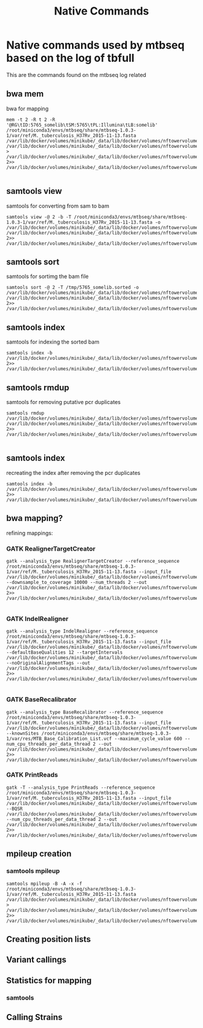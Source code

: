 #+TITLE: Native Commands



* Native commands used by mtbseq based on the log of tbfull

This are the commands found on the mtbseq log related

** bwa mem
bwa for mapping
#+begin_src
 mem -t 2 -R t 2 -R '@RG\tID:5765_somelib\tSM:5765\tPL:Illumina\tLB:somelib' /root/miniconda3/envs/mtbseq/share/mtbseq-1.0.3-1/var/ref/M._tuberculosis_H37Rv_2015-11-13.fasta  /var/lib/docker/volumes/minikube/_data/lib/docker/volumes/nftowervolume/_data/data/mtbseqtest_conda/5765_somelib_R1.fastq.gz /var/lib/docker/volumes/minikube/_data/lib/docker/volumes/nftowervolume/_data/data/mtbseqtest_conda/5765_somelib_R2.fastq.gz > /var/lib/docker/volumes/minikube/_data/lib/docker/volumes/nftowervolume/_data/data/mtbseqtest_conda/Bam/5765_somelib.sam 2>> /var/lib/docker/volumes/minikube/_data/lib/docker/volumes/nftowervolume/_data/data/mtbseqtest_conda/Bam/5765_somelib.bamlog

#+end_src
** samtools view
samtools for converting from sam to bam
#+begin_src
samtools view -@ 2 -b -T /root/miniconda3/envs/mtbseq/share/mtbseq-1.0.3-1/var/ref/M._tuberculosis_H37Rv_2015-11-13.fasta -o /var/lib/docker/volumes/minikube/_data/lib/docker/volumes/nftowervolume/_data/data/mtbseqtest_conda/Bam/5765_somelib.bam /var/lib/docker/volumes/minikube/_data/lib/docker/volumes/nftowervolume/_data/data/mtbseqtest_conda/Bam/5765_somelib.sam 2>> /var/lib/docker/volumes/minikube/_data/lib/docker/volumes/nftowervolume/_data/data/mtbseqtest_conda/Bam/5765_somelib.bamlog
#+end_src
** samtools sort
 samtools for sortimg the bam file
 #+begin_src
samtools sort -@ 2 -T /tmp/5765_somelib.sorted -o /var/lib/docker/volumes/minikube/_data/lib/docker/volumes/nftowervolume/_data/data/mtbseqtest_conda/Bam/5765_somelib.sorted.bam /var/lib/docker/volumes/minikube/_data/lib/docker/volumes/nftowervolume/_data/data/mtbseqtest_conda/Bam/5765_somelib.bam 2>> /var/lib/docker/volumes/minikube/_data/lib/docker/volumes/nftowervolume/_data/data/mtbseqtest_conda/Bam/5765_somelib.bamlog
 #+end_src
** samtools index
samtools for indexing the sorted bam
#+begin_src
samtools index -b /var/lib/docker/volumes/minikube/_data/lib/docker/volumes/nftowervolume/_data/data/mtbseqtest_conda/Bam/5765_somelib.sorted.bam 2>> /var/lib/docker/volumes/minikube/_data/lib/docker/volumes/nftowervolume/_data/data/mtbseqtest_conda/Bam/5765_somelib.bamlog
#+end_src
** samtools rmdup
samtools for removing putative pcr duplicates
#+begin_src
samtools rmdup /var/lib/docker/volumes/minikube/_data/lib/docker/volumes/nftowervolume/_data/data/mtbseqtest_conda/Bam/5765_somelib.sorted.bam /var/lib/docker/volumes/minikube/_data/lib/docker/volumes/nftowervolume/_data/data/mtbseqtest_conda/Bam/5765_somelib.nodup.bam 2>> /var/lib/docker/volumes/minikube/_data/lib/docker/volumes/nftowervolume/_data/data/mtbseqtest_conda/Bam/5765_somelib.bamlog

#+end_src
** samtools index
recreating the index after removing the pcr duplicates
#+begin_src
samtools index -b /var/lib/docker/volumes/minikube/_data/lib/docker/volumes/nftowervolume/_data/data/mtbseqtest_conda/Bam/5765_somelib.nodup.bam 2>> /var/lib/docker/volumes/minikube/_data/lib/docker/volumes/nftowervolume/_data/data/mtbseqtest_conda/Bam/5765_somelib.bamlog
#+end_src
** bwa mapping?
refining mappings:
*** GATK RealignerTargetCreator
#+begin_src
gatk --analysis_type RealignerTargetCreator --reference_sequence /root/miniconda3/envs/mtbseq/share/mtbseq-1.0.3-1/var/ref/M._tuberculosis_H37Rv_2015-11-13.fasta --input_file /var/lib/docker/volumes/minikube/_data/lib/docker/volumes/nftowervolume/_data/data/mtbseqtest_conda/Bam/5765_somelib.bam --downsample_to_coverage 10000 --num_threads 2 --out /var/lib/docker/volumes/minikube/_data/lib/docker/volumes/nftowervolume/_data/data/mtbseqtest_conda/GATK_Bam/5765_somelib.gatk.intervals 2>> /var/lib/docker/volumes/minikube/_data/lib/docker/volumes/nftowervolume/_data/data/mtbseqtest_conda/GATK_Bam/5765_somelib.gatk.bamlog

#+end_src
*** GATK IndelRealigner
#+begin_src
gatk --analysis_type IndelRealigner --reference_sequence /root/miniconda3/envs/mtbseq/share/mtbseq-1.0.3-1/var/ref/M._tuberculosis_H37Rv_2015-11-13.fasta --input_file /var/lib/docker/volumes/minikube/_data/lib/docker/volumes/nftowervolume/_data/data/mtbseqtest_conda/Bam/5765_somelib.bam --defaultBaseQualities 12 --targetIntervals /var/lib/docker/volumes/minikube/_data/lib/docker/volumes/nftowervolume/_data/data/mtbseqtest_conda/GATK_Bam/5765_somelib.gatk.intervals --noOriginalAlignmentTags --out /var/lib/docker/volumes/minikube/_data/lib/docker/volumes/nftowervolume/_data/data/mtbseqtest_conda/GATK_Bam/5765_somelib.realigned.bam 2>> /var/lib/docker/volumes/minikube/_data/lib/docker/volumes/nftowervolume/_data/data/mtbseqtest_conda/GATK_Bam/5765_somelib.gatk.bamlog

#+end_src
*** GATK BaseRecalibrator
#+begin_src
	gatk --analysis_type BaseRecalibrator --reference_sequence /root/miniconda3/envs/mtbseq/share/mtbseq-1.0.3-1/var/ref/M._tuberculosis_H37Rv_2015-11-13.fasta --input_file /var/lib/docker/volumes/minikube/_data/lib/docker/volumes/nftowervolume/_data/data/mtbseqtest_conda/GATK_Bam/5765_somelib.realigned.bam --knownSites /root/miniconda3/envs/mtbseq/share/mtbseq-1.0.3-1/var/res/MTB_Base_Calibration_List.vcf --maximum_cycle_value 600 --num_cpu_threads_per_data_thread 2 --out /var/lib/docker/volumes/minikube/_data/lib/docker/volumes/nftowervolume/_data/data/mtbseqtest_conda/GATK_Bam/5765_somelib.gatk.grp 2>> /var/lib/docker/volumes/minikube/_data/lib/docker/volumes/nftowervolume/_data/data/mtbseqtest_conda/GATK_Bam/5765_somelib.gatk.bamlog
#+end_src
*** GATK PrintReads
#+begin_src
	gatk -T --analysis_type PrintReads --reference_sequence /root/miniconda3/envs/mtbseq/share/mtbseq-1.0.3-1/var/ref/M._tuberculosis_H37Rv_2015-11-13.fasta --input_file /var/lib/docker/volumes/minikube/_data/lib/docker/volumes/nftowervolume/_data/data/mtbseqtest_conda/GATK_Bam/5765_somelib.realigned.bam --BQSR /var/lib/docker/volumes/minikube/_data/lib/docker/volumes/nftowervolume/_data/data/mtbseqtest_conda/GATK_Bam/5765_somelib.gatk.grp --num_cpu_threads_per_data_thread 2 --out /var/lib/docker/volumes/minikube/_data/lib/docker/volumes/nftowervolume/_data/data/mtbseqtest_conda/GATK_Bam/5765_somelib.gatk.bam  2>> /var/lib/docker/volumes/minikube/_data/lib/docker/volumes/nftowervolume/_data/data/mtbseqtest_conda/GATK_Bam/5765_somelib.gatk.bamlog
#+end_src
** mpileup creation
*** samtools mpileup
#+begin_src
samtools mpileup -B -A -x -f /root/miniconda3/envs/mtbseq/share/mtbseq-1.0.3-1/var/ref/M._tuberculosis_H37Rv_2015-11-13.fasta /var/lib/docker/volumes/minikube/_data/lib/docker/volumes/nftowervolume/_data/data/mtbseqtest_conda/GATK_Bam/5765_somelib.gatk.bam > /var/lib/docker/volumes/minikube/_data/lib/docker/volumes/nftowervolume/_data/data/mtbseqtest_conda/Mpileup/5765_somelib.gatk.mpileup 2>> /var/lib/docker/volumes/minikube/_data/lib/docker/volumes/nftowervolume/_data/data/mtbseqtest_conda/Mpileup/5765_somelib.gatk.mpileuplog
#+end_src
** Creating position lists
** Variant callings
** Statistics for mapping
*** samtools
** Calling Strains
